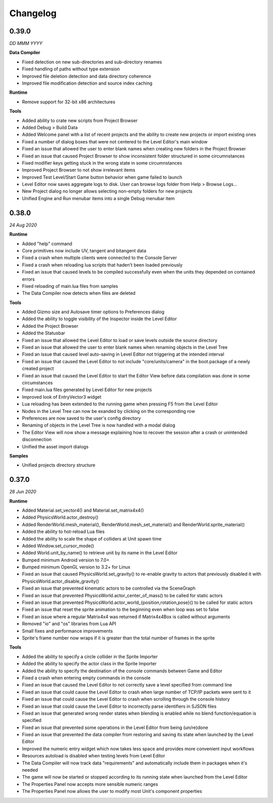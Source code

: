 Changelog
=========

0.39.0
------
*DD MMM YYYY*

**Data Compiler**

* Fixed detection on new sub-directories and sub-directory renames
* Fixed handling of paths without type extension
* Improved file deletion detection and data directory coherence
* Improved file modification detection and source index caching

**Runtime**

* Remove support for 32-bit x86 architectures

**Tools**

* Added ability to crate new scripts from Project Browser
* Added Debug > Build Data
* Added Welcome panel with a list of recent projects and the ability to create new projects or import existing ones
* Fixed a number of dialog boxes that were not centered to the Level Editor's main window
* Fixed an issue that allowed the user to enter blank names when creating new folders in the Project Browser
* Fixed an issue that caused Project Browser to show inconsistent folder structured in some circumnstances
* Fixed modifier keys getting stuck in the wrong state in some circumnstances
* Improved Project Browser to not show irrelevant items
* Improved Test Level/Start Game button behavior when game failed to launch
* Level Editor now saves aggregate logs to disk. User can browse logs folder from Help > Browse Logs...
* New Project dialog no longer allows selecting non-empty folders for new projects
* Unified Engine and Run menubar items into a single Debug menubar item

0.38.0
------
*24 Aug 2020*

**Runtime**

* Added "help" command
* Core primitives now include UV, tangent and bitangent data
* Fixed a crash when multiple clients were connected to the Console Server
* Fixed a crash when reloading lua scripts that haden't been loaded previously
* Fixed an issue that caused levels to be compiled successfully even when the units they depended on contained errors
* Fixed reloading of main.lua files from samples
* The Data Compiler now detects when files are deleted

**Tools**

* Added Gizmo size and Autosave timer options to Preferences dialog
* Added the ability to toggle visibility of the Inspector inside the Level Editor
* Added the Project Browser
* Added the Statusbar
* Fixed an issue that allowed the Level Editor to load or save levels outside the source directory
* Fixed an issue that allowed the user to enter blank names when renaming objects in the Level Tree
* Fixed an issue that caused level auto-saving in Level Editor not triggering at the intended interval
* Fixed an issue that caused the Level Editor to not include "core/units/camera" in the boot.package of a newly created project
* Fixed an issue that caused the Level Editor to start the Editor View before data compilation was done in some circumstances
* Fixed main.lua files generated by Level Editor for new projects
* Improved look of EntryVector3 widget
* Lua reloading has been extended to the running game when pressing F5 from the Level Editor
* Nodes in the Level Tree can now be exanded by clicking on the corresponding row
* Preferences are now saved to the user's config directory
* Renaming of objects in the Level Tree is now handled with a modal dialog
* The Editor View will now show a message explaining how to recover the session after a crash or unintended disconnection
* Unified the asset import dialogs

**Samples**

* Unified projects directory structure

0.37.0
------
*26 Jun 2020*

**Runtime**

* Added Material.set_vector4() and Material.set_matrix4x4()
* Added PhysicsWorld.actor_destroy()
* Added RenderWorld.mesh_material(), RenderWorld.mesh_set_material() and RenderWorld.sprite_material()
* Added the ability to hot-reload Lua files
* Added the ability to scale the shape of colliders at Unit spawn time
* Added Window.set_cursor_mode()
* Added World.unit_by_name() to retrieve unit by its name in the Level Editor
* Bumped minimum Android version to 7.0+
* Bumped minimum OpenGL version to 3.2+ for Linux
* Fixed an issue that caused PhysicsWorld.set_gravity() to re-enable gravity to actors that previously disabled it with PhysicsWorld.actor_disable_gravity()
* Fixed an issue that prevented kinematic actors to be controlled via the SceneGraph
* Fixed an issue that prevented PhysicsWorld.actor_center_of_mass() to be called for static actors
* Fixed an issue that prevented PhysicsWorld.actor_world_{position,rotation,pose}() to be called for static actors
* Fixed an issue that reset the sprite animation to the beginning even when loop was set to false
* Fixed an issue where a regular Matrix4x4 was returned if Matrix4x4Box is called without arguments
* Removed "io" and "os" libraries from Lua API
* Small fixes and performance improvements
* Sprite's frame number now wraps if it is greater than the total number of frames in the sprite

**Tools**

* Added the ability to specify a circle collider in the Sprite Importer
* Added the ability to specify the actor class in the Sprite Importer
* Added the ability to specify the destination of the console commands between Game and Editor
* Fixed a crash when entering empty commands in the console
* Fixed an issue that caused the Level Editor to not correctly save a level specified from command line
* Fixed an issue that could cause the Level Editor to crash when large number of TCP/IP packets were sent to it
* Fixed an issue that could cause the Level Editor to crash when scrolling through the console history
* Fixed an issue that could cause the Level Editor to incorrectly parse identifiers in SJSON files
* Fixed an issue that generated wrong render states when blending is enabled while no blend function/equation is specified
* Fixed an issue that prevented some operations in the Level Editor from being (un/re)done
* Fixed an issue that prevented the data compiler from restoring and saving its state when launched by the Level Editor
* Improved the numeric entry widget which now takes less space and provides more convenient input workflows
* Resources autoload is disabled when testing levels from Level Editor
* The Data Compiler will now track data "requirements" and automatically include them in packages when it's needed
* The game will now be started or stopped according to its running state when launched from the Level Editor
* The Properties Panel now accepts more sensible numeric ranges
* The Properties Panel now allows the user to modify most Unit's component properties
